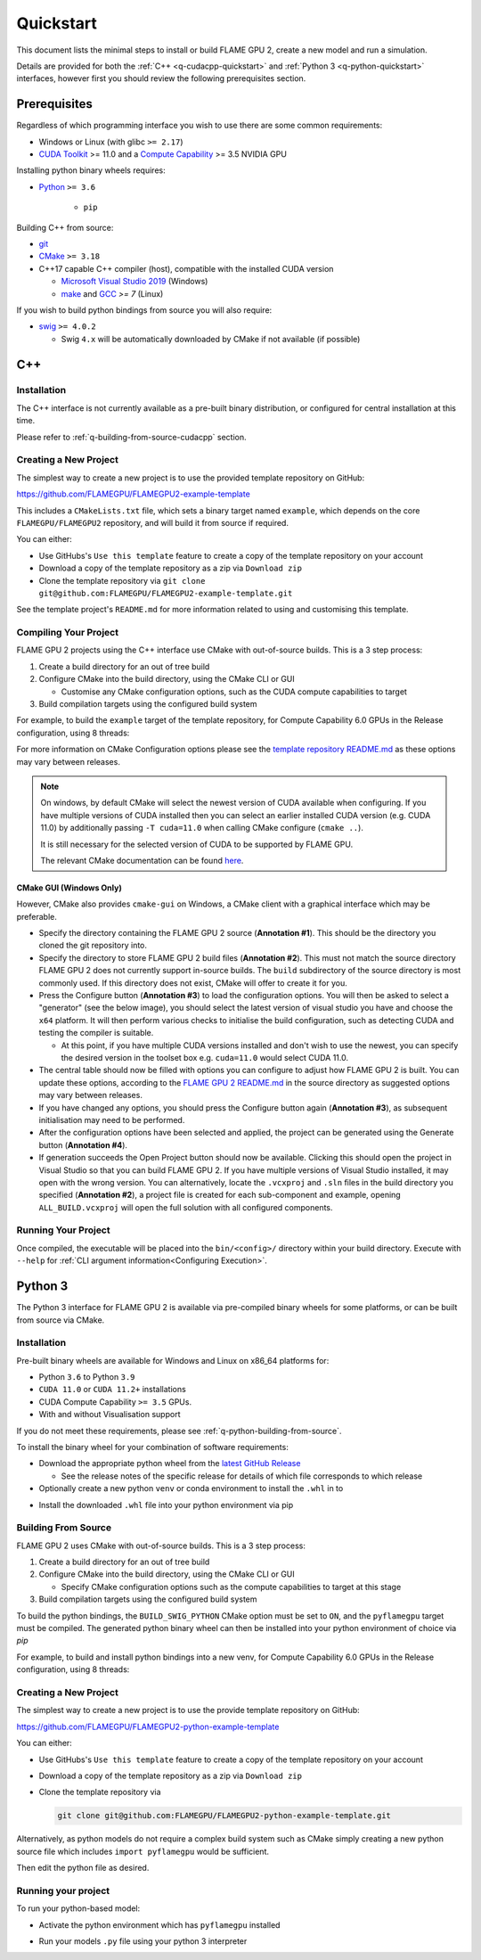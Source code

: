 .. _quickstart:

Quickstart
==========

This document lists the minimal steps to install or build FLAME GPU 2, create a new model and run a simulation.

Details are provided for both the :ref:`C++ <q-cudacpp-quickstart>` and :ref:`Python 3 <q-python-quickstart>` interfaces, however first you should review the following prerequisites section.


.. _quickstart-prerequisites:

Prerequisites
-------------

Regardless of which programming interface you wish to use there are some common requirements:

* Windows or Linux (with glibc ``>= 2.17``)
* `CUDA Toolkit <https://developer.nvidia.com/cuda-downloads>`__ >= 11.0 and a `Compute Capability <https://developer.nvidia.com/cuda-downloads>`__ >= 3.5 NVIDIA GPU

Installing python binary wheels requires:

* `Python <https://www.python.org/>`__ ``>= 3.6``

   * ``pip``

Building C++ from source: 

* `git <https://git-scm.com/>`__
* `CMake <https://cmake.org/download/>`__ ``>= 3.18``
* C++17 capable C++ compiler (host), compatible with the installed CUDA version

  * `Microsoft Visual Studio 2019 <https://visualstudio.microsoft.com/>`__ (Windows)
  * `make <https://www.gnu.org/software/make/>`__ and `GCC <https://gcc.gnu.org/>`__ `>= 7` (Linux)

If you wish to build python bindings from source you will also require:

* `swig <http://www.swig.org/>`__ ``>= 4.0.2``
  
  * Swig ``4.x`` will be automatically downloaded by CMake if not available (if possible)


.. _q-cudacpp-quickstart:

C++
---

Installation
^^^^^^^^^^^^

The C++ interface is not currently available as a pre-built binary distribution, or configured for central installation at this time. 

Please refer to :ref:`q-building-from-source-cudacpp` section.

.. _q-building-from-source-cudacpp:


Creating a New Project
^^^^^^^^^^^^^^^^^^^^^^

The simplest way to create a new project is to use the provided template repository on GitHub: 

https://github.com/FLAMEGPU/FLAMEGPU2-example-template

This includes a ``CMakeLists.txt`` file, which sets a binary target named ``example``, which depends on the core ``FLAMEGPU/FLAMEGPU2`` repository, and will build it from source if required.

You can either:

* Use GitHubs's ``Use this template`` feature to create a copy of the template repository on your account
* Download a copy of the template repository as a zip via ``Download zip``
* Clone the template repository via ``git clone git@github.com:FLAMEGPU/FLAMEGPU2-example-template.git``

See the template project's ``README.md`` for more information related to using and customising this template.

.. _q-compiling flamegpu:

Compiling Your Project
^^^^^^^^^^^^^^^^^^^^^^

FLAME GPU 2 projects using the C++ interface use CMake with out-of-source builds. This is a 3 step process:

1. Create a build directory for an out of tree build
2. Configure CMake into the build directory, using the CMake CLI or GUI
   
   * Customise any CMake configuration options, such as the CUDA compute capabilities to target

3. Build compilation targets using the configured build system


For example, to build the ``example`` target of the template repository, for Compute Capability 6.0 GPUs in the Release configuration, using 8 threads:

.. tabs::

  .. code-tab:: bash Linux

       mkdir -p build && cd build
       cmake .. -DCUDA_ARCH=61 -DCMAKE_BUILD_TYPE=Release
       cmake --build . --target example -j 8
       
  .. code-tab:: bat Windows

     mkdir build && cd build
     cmake .. -A x64 -G "Visual Studio 16 2019" -DCUDA_ARCH=61
     cmake --build . --target example --config Release -j 8

For more information on CMake Configuration options please see the `template repository README.md <https://github.com/FLAMEGPU/FLAMEGPU2-example-template#building-with-cmake>`__ as these options may vary between releases.

.. note::

  On windows, by default CMake will select the newest version of CUDA available when configuring. If you have multiple versions of CUDA installed then you can select an earlier installed CUDA version (e.g. CUDA 11.0) by additionally passing ``-T cuda=11.0`` when calling CMake configure (``cmake ..``).
  
  It is still necessary for the selected version of CUDA to be supported by FLAME GPU.
  
  The relevant CMake documentation can be found `here <https://cmake.org/cmake/help/latest/variable/CMAKE_VS_PLATFORM_TOOLSET_CUDA.html>`__.

CMake GUI (Windows Only)
~~~~~~~~~~~~~~~~~~~~~~~~

However, CMake also provides ``cmake-gui`` on Windows, a CMake client with a graphical interface which may be preferable. 

.. image:: cmake-gui-annotated.png
  :width: 734
  :alt: CMake GUI with numeric annotations
  
* Specify the directory containing the FLAME GPU 2 source (**Annotation #1**). This should be the directory you cloned the git repository into.
* Specify the directory to store FLAME GPU 2 build files (**Annotation #2**). This must not match the source directory FLAME GPU 2 does not currently support in-source builds. The ``build`` subdirectory of the source directory is most commonly used. If this directory does not exist, CMake will offer to create it for you.
* Press the Configure button (**Annotation #3**) to load the configuration options. You will then be asked to select a "generator" (see the below image), you should select the latest version of visual studio you have and choose the ``x64`` platform. It will then perform various checks to initialise the build configuration, such as detecting CUDA and testing the compiler is suitable.
  
  * At this point, if you have multiple CUDA versions installed and don't wish to use the newest, you can specify the desired version in the toolset box e.g. ``cuda=11.0`` would select CUDA 11.0.

* The central table should now be filled with options you can configure to adjust how FLAME GPU 2 is built. You can update these options, according to the `FLAME GPU 2 README.md <https://github.com/FLAMEGPU/FLAMEGPU2/#cmake-configuration-options>`__ in the source directory as suggested options may vary between releases.
* If you have changed any options, you should press the Configure button again (**Annotation #3**), as subsequent initialisation may need to be performed.
* After the configuration options have been selected and applied, the project can be generated using the Generate button (**Annotation #4**).
* If generation succeeds the Open Project button should now be available. Clicking this should open the project in Visual Studio so that you can build FLAME GPU 2. If you have multiple versions of Visual Studio installed, it may open with the wrong version. You can alternatively, locate the ``.vcxproj`` and ``.sln`` files in the build directory you specified (**Annotation #2**), a project file is created for each sub-component and example, opening ``ALL_BUILD.vcxproj`` will open the full solution with all configured components.

.. image:: cmake-generator.png
  :width: 504
  :alt: The CMake GUI generator selection dialog.

   
Running Your Project
^^^^^^^^^^^^^^^^^^^^

Once compiled, the executable will be placed into the ``bin/<config>/`` directory within your build directory. Execute with ``--help`` for :ref:`CLI argument information<Configuring Execution>`.

.. tabs::
  .. code-tab:: bash Linux

     cd build
     ./bin/Release/example --help
     
  .. code-tab:: bat Windows

     cd build
     "bin/Release/example" --help


.. _q-python-quickstart:

Python 3
--------

The Python 3 interface for FLAME GPU 2 is available via pre-compiled binary wheels for some platforms, or can be built from source via CMake. 

.. _q-python_installation:

Installation
^^^^^^^^^^^^

Pre-built binary wheels are available for Windows and Linux on x86_64 platforms for:

* Python ``3.6`` to Python ``3.9``
* ``CUDA 11.0`` or ``CUDA 11.2+`` installations
* CUDA Compute Capability ``>= 3.5`` GPUs.
* With and without Visualisation support

If you do not meet these requirements, please see :ref:`q-python-building-from-source`.

To install the binary wheel for your combination of software requirements:

* Download the appropriate python wheel from the `latest GitHub Release <https://github.com/FLAMEGPU/FLAMEGPU2/releases/latest>`__
  
  * See the release notes of the specific release for details of which file corresponds to which release

* Optionally create a new python ``venv`` or conda environment to install the ``.whl`` in to


.. tabs::
  .. code-tab:: bash Linux

     # If using a python venv:
     python3 -m venv venv
     source venv/bin/activate/bash
     
  .. code-tab:: bat Windows

     :: If using a python venv
     python -m venv venv
     call "venv/Scripts/activate.bat"

* Install the downloaded ``.whl`` file into your python environment via pip

.. tabs::
  .. code-tab:: bash Linux

     python3 -m pip install filename.whl
     
  .. code-tab:: bat Windows

     python -m pip install filename.whl

.. _q-python-building-from-source:

Building From Source
^^^^^^^^^^^^^^^^^^^^

FLAME GPU 2 uses CMake with out-of-source builds. This is a 3 step process:

1. Create a build directory for an out of tree build
2. Configure CMake into the build directory, using the CMake CLI or GUI
   
   * Specify CMake configuration options such as the compute capabilities to target at this stage

3. Build compilation targets using the configured build system

To build the python bindings, the ``BUILD_SWIG_PYTHON`` CMake option must be set to ``ON``, and the ``pyflamegpu`` target must be compiled. The generated python binary wheel can then be installed into your python environment of choice via `pip`

For example, to build and install python bindings into a new venv, for Compute Capability 6.0 GPUs in the Release configuration, using 8 threads:


.. tabs::
  .. code-tab:: bash Linux

       # Create and activate your venv
       python3 -m venv venv
       source venv/bin/activate

       # Build the python bindings, producing a .whl
       mkdir -p build && cd build
       cmake .. -DCUDA_ARCH=61 -DBUILD_SWIG_PYTHON=ON -DCMAKE_BUILD_TYPE=Release
       cmake --build . --target pyflamegpu -j 8

       # Install the wheel via pip
       python3 -m pip install lib/Release/python/venv/dist/*.whl
     
  .. code-tab:: bat Windows

       :: Create and activate your venv
       python -m venv venv
       call "venv/Scripts/activate.bat"

       :: Build the python bindings, producing a .whl
       mkdir build && cd build
       cmake .. -A x64 -G "Visual Studio 16 2019" -DCUDA_ARCH=61 -DBUILD_SWIG_PYTHON=ON
       cmake --build . --target pyflamegpu --config Release -j 8

       :: Install the wheel via pip
       python -m pip install lib/Release/python/venv/dist/*.whl



Creating a New Project
^^^^^^^^^^^^^^^^^^^^^^

The simplest way to create a new project is to use the provide template repository on GitHub: 

https://github.com/FLAMEGPU/FLAMEGPU2-python-example-template

You can either:

* Use GitHubs's ``Use this template`` feature to create a copy of the template repository on your account
* Download a copy of the template repository as a zip via ``Download zip``
* Clone the template repository via 
  
  .. code-block:: bash

     git clone git@github.com:FLAMEGPU/FLAMEGPU2-python-example-template.git

Alternatively, as python models do not require a complex build system such as CMake simply creating a new python source file which includes ``import pyflamegpu`` would be sufficient.


Then edit the python file as desired.

Running your project
^^^^^^^^^^^^^^^^^^^^

To run your python-based model:

* Activate the python environment which has ``pyflamegpu`` installed

.. tabs::
  .. code-tab:: bash Linux

      # Assuming a python venv was created in the current directory, named venv
      source venv/bin/bash/activate
     
  .. code-tab:: bat Windows

      :: Assuming a python venv was created in the current directory, named venv
      call "venv/Scripts/activate.bat"

* Run your models ``.py`` file using your python 3 interpreter

.. tabs::
  .. code-tab:: bash Linux

      # Assuming the main python file for your model is called model.py
      # Use --help for Usage instructions
      python3 model.py --help
     
  .. code-tab:: bat Windows

      :: Assuming the main python file for your model is called model.py
      :: Use --help for Usage instructions
      python model.py --help
